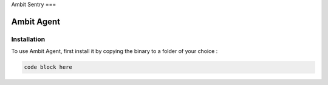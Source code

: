 Ambit Sentry
===

.. autosummary::
   :toctree: generated

   lumache
Ambit Agent
=====

.. _installation:

Installation
------------

To use Ambit Agent, first install it by copying the binary to a folder of your choice :

.. code-block:: console

   code block here


